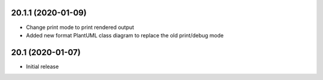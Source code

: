 20.1.1 (2020-01-09)
------------------

- Change print mode to print rendered output
- Added new format PlantUML class diagram to replace the old print/debug mode

20.1 (2020-01-07)
------------------

- Initial release
